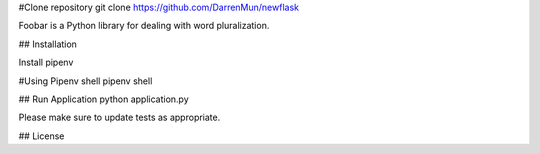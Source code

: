 #Clone repository
git clone https://github.com/DarrenMun/newflask

Foobar is a Python library for dealing with word pluralization.

## Installation

Install pipenv 

#Using Pipenv shell
pipenv shell

## Run Application
python application.py


Please make sure to update tests as appropriate.

## License
